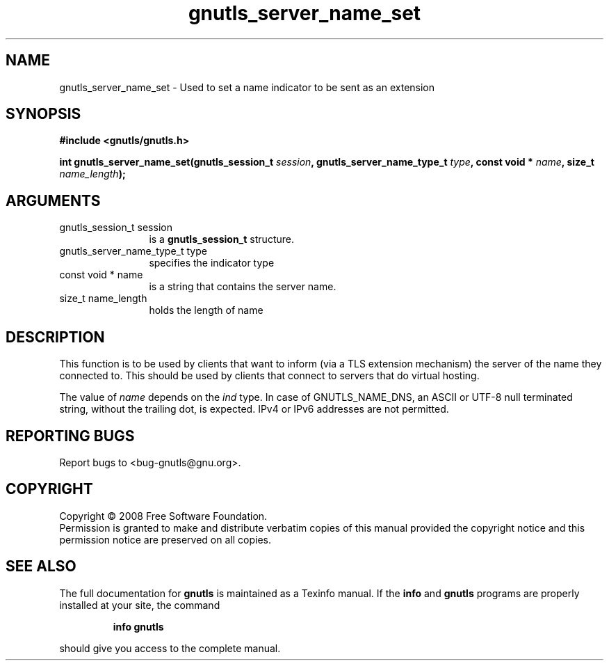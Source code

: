 .\" DO NOT MODIFY THIS FILE!  It was generated by gdoc.
.TH "gnutls_server_name_set" 3 "2.6.4" "gnutls" "gnutls"
.SH NAME
gnutls_server_name_set \- Used to set a name indicator to be sent as an extension
.SH SYNOPSIS
.B #include <gnutls/gnutls.h>
.sp
.BI "int gnutls_server_name_set(gnutls_session_t " session ", gnutls_server_name_type_t " type ", const void * " name ", size_t " name_length ");"
.SH ARGUMENTS
.IP "gnutls_session_t session" 12
is a \fBgnutls_session_t\fP structure.
.IP "gnutls_server_name_type_t type" 12
specifies the indicator type
.IP "const void * name" 12
is a string that contains the server name.
.IP "size_t name_length" 12
holds the length of name
.SH "DESCRIPTION"
This function is to be used by clients that want to inform 
(via a TLS extension mechanism) the server of the name they
connected to. This should be used by clients that connect
to servers that do virtual hosting.

The value of \fIname\fP depends on the \fIind\fP type. In case of GNUTLS_NAME_DNS,
an ASCII or UTF\-8 null terminated string, without the trailing dot, is expected. 
IPv4 or IPv6 addresses are not permitted.
.SH "REPORTING BUGS"
Report bugs to <bug-gnutls@gnu.org>.
.SH COPYRIGHT
Copyright \(co 2008 Free Software Foundation.
.br
Permission is granted to make and distribute verbatim copies of this
manual provided the copyright notice and this permission notice are
preserved on all copies.
.SH "SEE ALSO"
The full documentation for
.B gnutls
is maintained as a Texinfo manual.  If the
.B info
and
.B gnutls
programs are properly installed at your site, the command
.IP
.B info gnutls
.PP
should give you access to the complete manual.
